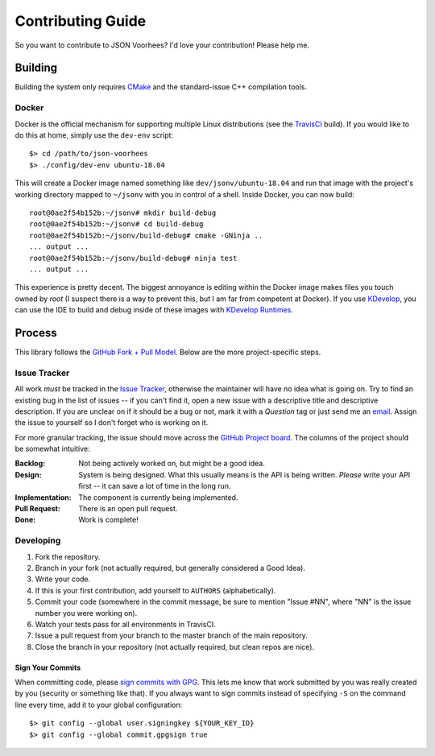 Contributing Guide
==================

So you want to contribute to JSON Voorhees?
I'd love your contribution!
Please help me.

Building
--------

Building the system only requires `CMake <https://cmake.org/>`_ and the standard-issue C++ compilation tools.

Docker
^^^^^^

Docker is the official mechanism for supporting multiple Linux distributions (see the
`TravisCI <https://travis-ci.org/tgockel/json-voorhees>`_ build).
If you would like to do this at home, simply use the ``dev-env`` script::

    $> cd /path/to/json-voorhees
    $> ./config/dev-env ubuntu-18.04

This will create a Docker image named something like ``dev/jsonv/ubuntu-18.04`` and run that image with the
project's working directory mapped to ``~/jsonv`` with you in control of a shell.
Inside Docker, you can now build::

    root@0ae2f54b152b:~/jsonv# mkdir build-debug
    root@0ae2f54b152b:~/jsonv# cd build-debug
    root@0ae2f54b152b:~/jsonv/build-debug# cmake -GNinja ..
    ... output ...
    root@0ae2f54b152b:~/jsonv/build-debug# ninja test
    ... output ...

This experience is pretty decent.
The biggest annoyance is editing within the Docker image makes files you touch owned by *root* (I suspect there is a way
to prevent this, but I am far from competent at Docker).
If you use `KDevelop <https://www.kdevelop.org/>`_, you can use the IDE to build and debug inside of these images with
`KDevelop Runtimes <http://www.proli.net/2017/05/23/kdevelop-runtimes-docker-and-flatpak-integration/>`_.

Process
-------

This library follows the `GitHub Fork + Pull Model <https://help.github.com/articles/about-pull-requests/>`_.
Below are the more project-specific steps.

Issue Tracker
^^^^^^^^^^^^^

All work *must* be tracked in the `Issue Tracker <https://github.com/tgockel/json-voorhees/issues>`_, otherwise the
maintainer will have no idea what is going on.
Try to find an existing bug in the list of issues -- if you can't find it, open a new issue with a descriptive title and
descriptive description.
If you are unclear on if it should be a bug or not, mark it with a *Question* tag or just send me an
`email <mailto:travis@gockelhut.com>`_.
Assign the issue to yourself so I don't forget who is working on it.

For more granular tracking, the issue should move across the
`GitHub Project board <https://github.com/tgockel/json-voorhees/projects/1>`_.
The columns of the project should be somewhat intuitive:

:Backlog:
    Not being actively worked on, but might be a good idea.

:Design:
    System is being designed.
    What this usually means is the API is being written.
    *Please* write your API first -- it can save a lot of time in the long run.

:Implementation:
    The component is currently being implemented.

:Pull Request:
    There is an open pull request.

:Done:
    Work is complete!

Developing
^^^^^^^^^^

1. Fork the repository.
2. Branch in your fork (not actually required, but generally considered a Good Idea).
3. Write your code.
4. If this is your first contribution, add yourself to ``AUTHORS`` (alphabetically).
5. Commit your code (somewhere in the commit message, be sure to mention "Issue #NN", where "NN" is the issue number you
   were working on).
6. Watch your tests pass for all environments in TravisCI.
7. Issue a pull request from your branch to the master branch of the main repository.
8. Close the branch in your repository (not actually required, but clean repos are nice).

Sign Your Commits
"""""""""""""""""

When committing code, please `sign commits with GPG <https://help.github.com/articles/signing-commits-using-gpg/>`_.
This lets me know that work submitted by you was really created by you (security or something like that).
If you always want to sign commits instead of specifying ``-S`` on the command line every time, add it to your global
configuration::

    $> git config --global user.signingkey ${YOUR_KEY_ID}
    $> git config --global commit.gpgsign true
